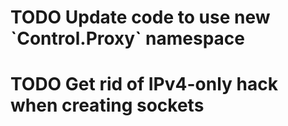 * TODO Update code to use new `Control.Proxy` namespace
* TODO Get rid of IPv4-only hack when creating sockets
